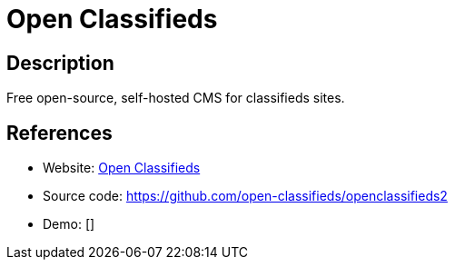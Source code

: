 = Open Classifieds

:Name:          Open Classifieds
:Language:      PHP
:License:       GPL-3.0
:Topic:         Content Management Systems (CMS)
:Category:      E-commerce
:Subcategory:   

// END-OF-HEADER. DO NOT MODIFY OR DELETE THIS LINE

== Description

Free open-source, self-hosted CMS for classifieds sites.

== References

* Website: http://open-classifieds.com/[Open Classifieds]
* Source code: https://github.com/open-classifieds/openclassifieds2[https://github.com/open-classifieds/openclassifieds2]
* Demo: []
